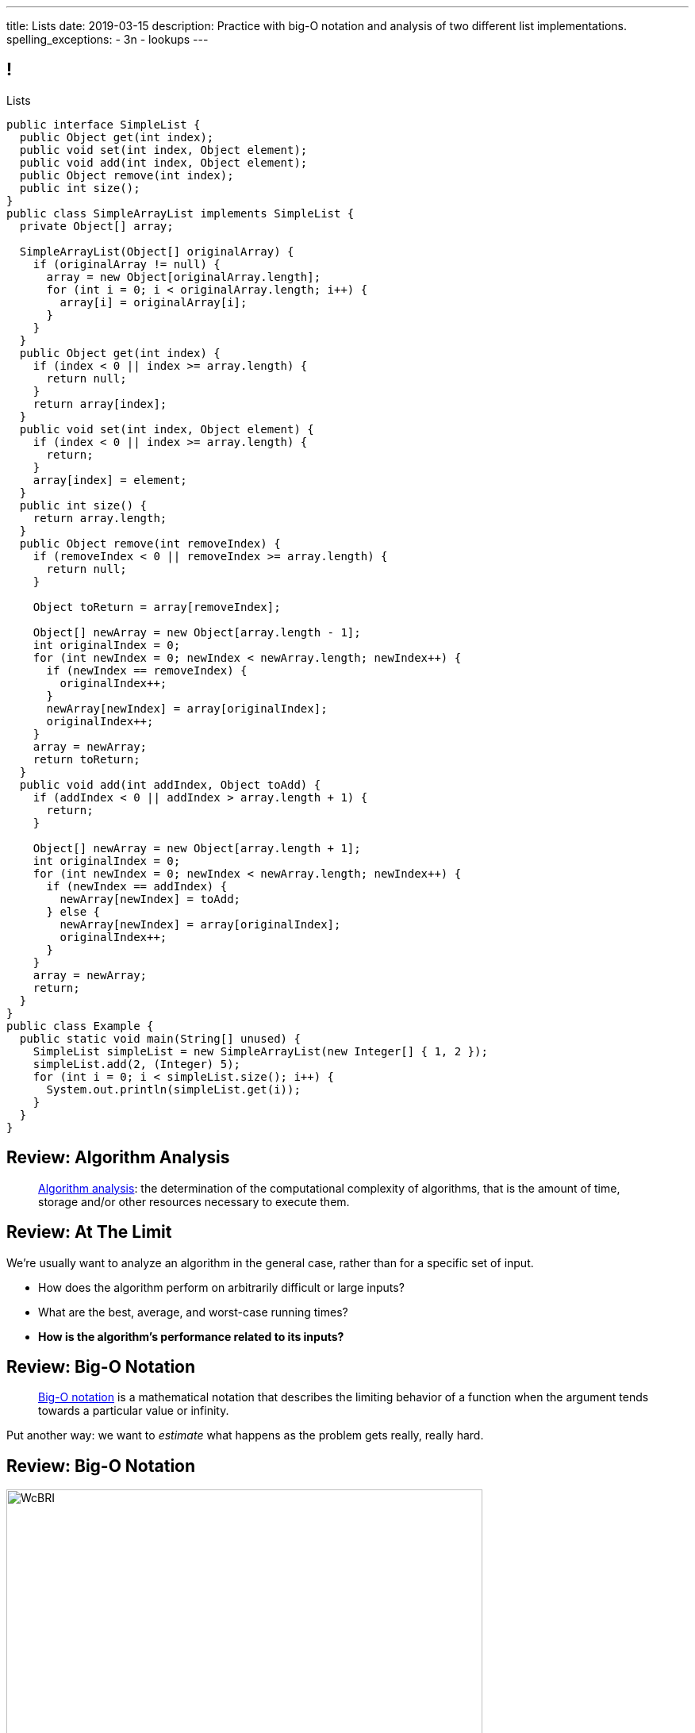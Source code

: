 ---
title: Lists
date: 2019-03-15
description:
  Practice with big-O notation and analysis of two different list
  implementations.
spelling_exceptions:
  - 3n
  - lookups
---

[[ZrRhHAiZmjGVCqKzTkVDkwpNGYoRBTci]]
== !

[.janini.smallest.compiler]
--
++++
<div class="message">Lists</div>
++++
....
public interface SimpleList {
  public Object get(int index);
  public void set(int index, Object element);
  public void add(int index, Object element);
  public Object remove(int index);
  public int size();
}
public class SimpleArrayList implements SimpleList {
  private Object[] array;

  SimpleArrayList(Object[] originalArray) {
    if (originalArray != null) {
      array = new Object[originalArray.length];
      for (int i = 0; i < originalArray.length; i++) {
        array[i] = originalArray[i];
      }
    }
  }
  public Object get(int index) {
    if (index < 0 || index >= array.length) {
      return null;
    }
    return array[index];
  }
  public void set(int index, Object element) {
    if (index < 0 || index >= array.length) {
      return;
    }
    array[index] = element;
  }
  public int size() {
    return array.length;
  }
  public Object remove(int removeIndex) {
    if (removeIndex < 0 || removeIndex >= array.length) {
      return null;
    }

    Object toReturn = array[removeIndex];

    Object[] newArray = new Object[array.length - 1];
    int originalIndex = 0;
    for (int newIndex = 0; newIndex < newArray.length; newIndex++) {
      if (newIndex == removeIndex) {
        originalIndex++;
      }
      newArray[newIndex] = array[originalIndex];
      originalIndex++;
    }
    array = newArray;
    return toReturn;
  }
  public void add(int addIndex, Object toAdd) {
    if (addIndex < 0 || addIndex > array.length + 1) {
      return;
    }

    Object[] newArray = new Object[array.length + 1];
    int originalIndex = 0;
    for (int newIndex = 0; newIndex < newArray.length; newIndex++) {
      if (newIndex == addIndex) {
        newArray[newIndex] = toAdd;
      } else {
        newArray[newIndex] = array[originalIndex];
        originalIndex++;
      }
    }
    array = newArray;
    return;
  }
}
public class Example {
  public static void main(String[] unused) {
    SimpleList simpleList = new SimpleArrayList(new Integer[] { 1, 2 });
    simpleList.add(2, (Integer) 5);
    for (int i = 0; i < simpleList.size(); i++) {
      System.out.println(simpleList.get(i));
    }
  }
}
....
--

[[UgJrBAbxmpaEtUFaigwcjbLnlTfcIOoF]]
== Review: Algorithm Analysis

[quote]
//
____
//
https://en.wikipedia.org/wiki/Analysis_of_algorithms[Algorithm analysis]:
//
the determination of the computational complexity of algorithms, that is the
amount of time, storage and/or other resources necessary to execute them.
//
____

[[bzGJKlpimKGIHSRpMdozAZQHDQCfHegP]]
== Review: At The Limit

[.lead]
//
We're usually want to analyze an algorithm in the general case, rather than for
a specific set of input.

[.s]
//
* How does the algorithm perform on arbitrarily difficult or large inputs?
//
* What are the best, average, and worst-case running times?
//
* *How is the algorithm's performance related to its inputs?*

[[wZpYuIQdhBkDdYLdffvSWUUvbhDCqzoG]]
== Review: Big-O Notation

[quote]
//
____
//
https://en.wikipedia.org/wiki/Big_O_notation#Product[Big-O notation]
//
is a mathematical notation that describes the limiting behavior of a function
when the argument tends towards a particular value or infinity.
//
____

Put another way: we want to _estimate_ what happens as the problem gets really,
really hard.

[[EQRiDkxGqVDXvndIjCapEccitPnbvEGQ]]
== Review: Big-O Notation

image::https://i.stack.imgur.com/WcBRI.png[role='mx-auto',width=600]

[[FLrMUeaPPdghfXdVtAoFhyJeHBGeBJfV]]
== Lists

[.lead]
//
What you have been building on the last few homework problems is a more general
data structure called a _list_.

Lists are an _ordered_ footnote:[We'll talk about unordered soon...] data structure that allow us to:

[.s]
//
* Get and set values at any index (like an array)
//
* Add or remove values at any index (this is new)
//
* Lists are one of the two data structures you meet in heaven&mdash;maps are the
other and we'll get to them in a few weeks

[[ZNOikwniBxwwdnfIrXpGZeDunUmkcdRQ]]
== Data Structure Tradeoffs

[.lead]
//
Depending on how we structure data different implementations of the _same_
interface can have different performance characteristics.

[.s]
//
* We'll start by looking at this with _lists_
//
* Lists that store items using arrays have *fast* (O(1)) lookups but _slow_
(O(n)) modifications
//
* Lists that store items using linked lists have _slow_ lookups (O(n)) but some
insertions are *fast* (O(1))
//
* Both also present different memory usage tradeoffs

[[DPNiZdCroOfieMLMAdqnxFLqxcwBNdOU]]
== ! Java List Interface
++++
<div class="embed-responsive embed-responsive-4by3">
  <iframe class="full embed-responsive-item" src="https://docs.oracle.com/javase/10/docs/api/java/util/List.html"></iframe>
</div>
++++

[[GgjDBubcXoMJtfILfeFlevdxnkSdDZFc]]
== Our List Interface

[source,java]
----
interface SimpleList {
  /** Get the object at this index. */
  public Object get(int index);
  /** Set the object at this index to the passed element. */
  public void set(int index, Object element);
  /** Add the object at the specified location in the list. */
  public void add(int index, Object element);
  /** Remove and return the object at the specified location in the list. */
  public Object remove(int index);
  /** Return the number of elements in the list. */
  public int size();
}
----

(The official Java one contains a bunch of convenience methods that we don't
want.)

[[xgwNeDXDUnbIHYdVeBQSnMWUgdQZRKeO]]
== ! SimpleArrayList

[.janini.smallest.compiler]
....
public interface SimpleList {
  public Object get(int index);
  public void set(int index, Object element);
  public void add(int index, Object element);
  public Object remove(int index);
  public int size();
}
public class SimpleArrayList implements SimpleList {
  private Object[] array;

  SimpleArrayList(Object[] originalArray) {
    if (originalArray != null) {
      array = new Object[originalArray.length];
      for (int i = 0; i < originalArray.length; i++) {
        array[i] = originalArray[i];
      }
    }
  }
  public Object get(int index) {
    if (index < 0 || index >= array.length) {
      return null;
    }
    return array[index];
  }
  public void set(int index, Object element) {
    if (index < 0 || index >= array.length) {
      return;
    }
    array[index] = element;
  }
  public int size() {
    return array.length;
  }
  public Object remove(int removeIndex) {
    if (removeIndex < 0 || removeIndex >= array.length) {
      return null;
    }

    Object toReturn = array[removeIndex];

    Object[] newArray = new Object[array.length - 1];
    int originalIndex = 0;
    for (int newIndex = 0; newIndex < newArray.length; newIndex++) {
      if (newIndex == removeIndex) {
        originalIndex++;
      }
      newArray[newIndex] = array[originalIndex];
      originalIndex++;
    }
    array = newArray;
    return toReturn;
  }
  public void add(int addIndex, Object toAdd) {
    if (addIndex < 0 || addIndex > array.length + 1) {
      return;
    }

    Object[] newArray = new Object[array.length + 1];
    int originalIndex = 0;
    for (int newIndex = 0; newIndex < newArray.length; newIndex++) {
      if (newIndex == addIndex) {
        newArray[newIndex] = toAdd;
      } else {
        newArray[newIndex] = array[originalIndex];
        originalIndex++;
      }
    }
    array = newArray;
    return;
  }
}
public class Example {
  public static void main(String[] unused) {
    SimpleList simpleList = new SimpleArrayList(new Integer[] { 1, 2 });
    simpleList.add(2, (Integer) 5);
    for (int i = 0; i < simpleList.size(); i++) {
      System.out.println(simpleList.get(i));
    }
  }
}
....

[[RKeTiKpLgZNqFXyffdEDXFaatidoieeo]]
== `ArrayList` Operation Performance

[%autowidth.spread,cols="^,^",options='header']
|===

^| Operation
^| `ArrayList`

| `get` and `set`
| [.s]#O(1)#

| `add` and `remove`
| [.s]#O(n)#

|===

[[iYDfkVqmHieSaJNonMeGPIeNnWnusNGC]]
== `ArrayList` Time v. Space Tradeoffs

[.lead]
//
We can make our insertions and removals a _bit_ faster but not copying the
entire array each time. How?

[.s.small]
//
* Maintain an array that is _larger_ than we need
//
* When we need more space, get a lot more at once
//
* To add or remove just shift items around within the existing array
//
* Note that add and removals are still O(n/2), so O(n)&mdash;but not having to
allocate memory every time will help
//
* The tradeoff: we will usually have _wasted space_ within our array

[[zDbuPddEzgvnUyJrSSXnFDtoaezednIJ]]
[.oneword]
//
== Questions About Array Lists?

[[jjuOzugQvkSIeJBnLlfaTmqivAFVUVZa]]
[.ss]
== Another Option: Linked Lists

[source,java,role='smallest']
----
public class Item {
  private Object value;
  private Item next;
  Item(Object setValue, Item setNext) {
    value = setValue;
    next = setNext;
  }
}
----

<<<

[[bvukTzGvgbKQdWJiVcbVkzvCLveVTLcR]]
[.ss]
== Another Option: Linked Lists

[source,java,role='smallest']
----
public class Item {
  private Object value;
  private Item next;
  Item(Object setValue, Item setNext) {
    value = setValue;
    next = setNext;
  }
}
Item items = new Item((Integer) 0, null);
----

<<<

++++
<div class="digraph small TB">
  Item [ label = "Item|0" ]
  items -> Item
</div>
++++

[[LNBNtXZglNoDtVpnSUNLBXxXDxLZRmDE]]
[.ss]
== Another Option: Linked Lists

[source,java,role='smallest']
----
public class Item {
  private Object value;
  private Item next;
  Item(Object setValue, Item setNext) {
    value = setValue;
    next = setNext;
  }
}
Item items = new Item((Integer) 0, null);
items = new Item((Integer) 8, items);
----

<<<

++++
<div class="digraph small TB mx-auto">
  Item [ label = "Item|0" ]
  Item8 [ label = "Item|8" ]
  items -> Item8
  Item8 -> Item
</div>
++++

[[WAdJPunuCYPRWbuZQvICJKkHNiUoiBsw]]
[.ss]
== Another Option: Linked Lists

[source,java,role='smallest']
----
public class Item {
  private Object value;
  private Item next;
  Item(Object setValue, Item setNext) {
    value = setValue;
    next = setNext;
  }
}
Item items = new Item((Integer) 0, null);
items = new Item((Integer) 8, items);
items = new Item((Integer) 5, items);
----

<<<

++++
<div class="digraph small TB mx-auto">
  Item [ label = "Item|0" ]
  Item8 [ label = "Item|8" ]
  Item5 [ label = "Item|5" ]
  items -> Item5
  Item5 -> Item8
  Item8 -> Item
</div>
++++

[[uvyuFIghbYXbXzMNglHaMMhbqqXqKGYL]]
== Another Option: Linked Lists

[source,java,role='smallest']
----
interface SimpleList {
  public Object get(int index);
  public void set(int index, Object element);
  public void add(int index, Object element);
  public Object remove(int index);
  public int size();
}
public class SimpleLinkedList implements SimpleList {
  class Item {
    Object value;
    Item next;
    Item(Object setValue, Item setNext) {
      value = setValue;
      next = setNext;
    }
  }
  private Item start;
}
----

[[ZSZxhdvunjhnZOfkQHuywHedjLhfiZqi]]
== Java Inner Classes

[source,java,role='smallest']
----
public class SimpleLinkedList {
  class Item {
    Object value;
    Item next;
    Item(Object setValue, Item setNext) {
      value = setValue;
      next = setNext;
    }
  }
}
----

[.lead]
//
In Java we can define a class _inside_ another class.

[.s.small]
//
* The example above is known as a _nested_ inner class.
//
* Unlike outer classes, inner classes _can_ be private.
//
* Inner class methods have access to methods and variables in their enclosing
class _even_ if they are marked private.
//
* Here we're using an inner class because the `Item` class should not be visible
outside of the `SimpleLinkedList` class.

[[xsaqFUCXGdWBcvgSrwKjsLHWsYrNDLlh]]
== ! `LinkedList` Example

[.janini.smallest.compiler]
....
public class SimpleLinkedList {
  class Item {
    Object value;
    Item next;
    Item(Object setValue, Item setNext) {
      value = setValue;
      next = setNext;
    }
  }
  private Item start;
}
public class Example {
  public static void main(String[] unused) {
  }
}
....

[[pFfMfaklggDxABUyHIoUOomlxdhJNmAX]]
== `LinkedList`: `addToFront`

[source,java]
----
public class SimpleLinkedList {
  private Item start;
  public void addToFront(Object value) {
    start = new Item(value, start);
  }
}
----

[.s]
//
* *What is n&mdash;or what feature drives performance?*
//
[.s]#The length of the list.#
//
* What is the performance of `addToFront`?
//
[.s]#O(1): constant time!#

[[eRuvOPCigAcMMwCpOUhtUcBMNSiRoBFb]]
[.oneword]
//
== Wow! What's the catch?
//
(There's always a catch.)

[[uxETPHKiReXjnLMwmpdVNZwTsvFshNbf]]
== `LinkedList`: `get`

[source,java]
----
public class SimpleLinkedList {
  private Item start;
  public void addToFront(Object value) {
    start = new Item(value, start);
  }
  public Object get(int index) {
    // This should be easy...
  }
}
----

[[HIFRUbegMElyTCRryTvdWMzsnTFvAaJp]]
[.ss]
== `LinkedList`: `get`

[source,java,role='smaller']
----
public class SimpleLinkedList {
  public Object get(int index) {
    // until I get to the index
    // follow each Item to the next
  }
}
SimpleLinkedList list = new SimpleLinkedList();
list.addToFront((Integer) 1);
----

<<<

++++
<div class="digraph small TB mx-auto">
  Item1 [ label = "Item|1" ]
  start -> Item1
</div>
++++

[[huaxLPNSoVSkxUbFnCUWqRwuDZQqgJMw]]
[.ss]
== `LinkedList`: `get`

[source,java,role='smaller']
----
public class SimpleLinkedList {
  public Object get(int index) {
    // until I get to the index
    // follow each Item to the next
  }
}
SimpleLinkedList list = new SimpleLinkedList();
list.addToFront((Integer) 1);
list.addToFront((Integer) 2);
----

<<<

++++
<div class="digraph small TB mx-auto">
  Item1 [ label = "Item|1" ]
  Item2 [ label = "Item|2" ]
  start -> Item2
  Item2 -> Item1
</div>
++++

[[MtSJPhEljoKufnnBjwnMhJzpMuTmWMFr]]
[.ss]
== `LinkedList`: `get`

[source,java,role='smaller']
----
public class SimpleLinkedList {
  public Object get(int index) {
    // until I get to the index
    // follow each Item to the next
  }
}
SimpleLinkedList list = new SimpleLinkedList();
list.addToFront((Integer) 1);
list.addToFront((Integer) 2);
list.addToFront((Integer) 3);
----

<<<

++++
<div class="digraph small TB mx-auto">
  Item1 [ label = "Item|1" ]
  Item2 [ label = "Item|2" ]
  Item3 [ label = "Item|3" ]
  start -> Item3
  Item3 -> Item2
  Item2 -> Item1
</div>
++++

[[OQXWCIblWobBKVCXOmUNWFOkQhCKuFkj]]
[.ss]
== `LinkedList`: `get`

[source,java,role='smaller']
----
public class SimpleLinkedList {
  public Object get(int index) {
    // until I get to the index
    // follow each Item to the next
  }
}
SimpleLinkedList list = new SimpleLinkedList();
list.addToFront((Integer) 1);
list.addToFront((Integer) 2);
list.addToFront((Integer) 3);
list.get(2);
----

<<<

++++
<div class="digraph small TB mx-auto">
  Item0 [ label = "Item|1" ]
  Item2 [ label = "Item|2" ]
  Item3 [ label = "Item|3" ]
  start -> Item3
  Item3 -> Item2
  Item2 -> Item0
</div>
++++

[[uTCRqFIioaWUbZXxmfyHvXYrSAEEPpnH]]
[.ss]
== `LinkedList`: `get`

[source,java,role='smaller']
----
public class SimpleLinkedList {
  public Object get(int index) {
    // until I get to the index
    // follow each Item to the next
  }
}
SimpleLinkedList list = new SimpleLinkedList();
list.addToFront((Integer) 1);
list.addToFront((Integer) 2);
list.addToFront((Integer) 3);
list.get(2);
----

<<<

++++
<div class="digraph small TB mx-auto">
  Item1 [ label = "Item|1" ]
  Item2 [ label = "Item|2" ]
  Item3 [ label = "Item|3", fillcolor="lightblue", style="filled" ]
  start -> Item3
  Item3 -> Item2
  Item2 -> Item1
</div>
++++

[[IEKNGKZOSoQTcaAWJVuwbUBrlUaleLHp]]
[.ss]
== `LinkedList`: `get`

[source,java,role='smaller']
----
public class SimpleLinkedList {
  public Object get(int index) {
    // until I get to the index
    // follow each Item to the next
  }
}
SimpleLinkedList list = new SimpleLinkedList();
list.addToFront((Integer) 1);
list.addToFront((Integer) 2);
list.addToFront((Integer) 3);
list.get(2);
----

<<<

++++
<div class="digraph small TB mx-auto">
  Item1 [ label = "Item|1" ]
  Item2 [ label = "Item|2", fillcolor="lightblue", style="filled" ]
  Item3 [ label = "Item|3" ]
  start -> Item3
  Item3 -> Item2
  Item2 -> Item1
</div>
++++

[[bcglIwAIsYtwxwTorcPMDROVbXnqTSvu]]
[.ss]
== `LinkedList`: `get`

[source,java,role='smaller']
----
public class SimpleLinkedList {
  public Object get(int index) {
    // until I get to the index
    // follow each Item to the next
  }
}
SimpleLinkedList list = new SimpleLinkedList();
list.addToFront((Integer) 1);
list.addToFront((Integer) 2);
list.addToFront((Integer) 3);
list.get(2);
----

<<<

++++
<div class="digraph small TB mx-auto">
  Item1 [ label = "Item|1", fillcolor="lightblue", style="filled" ]
  Item2 [ label = "Item|2" ]
  Item3 [ label = "Item|3" ]
  start -> Item3
  Item3 -> Item2
  Item2 -> Item1
</div>
++++

[[wOcKkEBJTHkkCcDKpEwCCNYvCSUinhUY]]
[.ss]
== `LinkedList`: `get`

[source,java,role='smaller']
----
public class SimpleLinkedList {
  public Object get(int index) {
    // until I get to the index
    // follow each Item to the next
  }
}
SimpleLinkedList list = new SimpleLinkedList();
list.addToFront((Integer) 1);
list.addToFront((Integer) 2);
list.addToFront((Integer) 3);
list.get(2);
----

<<<

++++
<div class="digraph small TB mx-auto">
  Item1 [ label = "Item|1", fillcolor="green", style="filled" ]
  Item2 [ label = "Item|2" ]
  Item3 [ label = "Item|3" ]
  start -> Item3
  Item3 -> Item2
  Item2 -> Item1
</div>
++++

////
[[lJcCMyeWhddIzcdhiLSDPvylMQZYwVRV]]
[.oneword]
== Questions About Lists?

[[nGsigkJsZbIIiuBueedkjOHenoatcePu]]
== Announcements

* I now have office hours MWF from 10AM&ndash;12PM in Siebel 2227.
//
Please stop by!
//
* Remember to provide feedback on the course using the
//
link:/info/feedback/[anonymous feedback form].
//
* I've started to respond to existing feedback
//
https://cs125-forum.cs.illinois.edu/c/feedback[on the forum].
////

// vim: ts=2:sw=2:et
